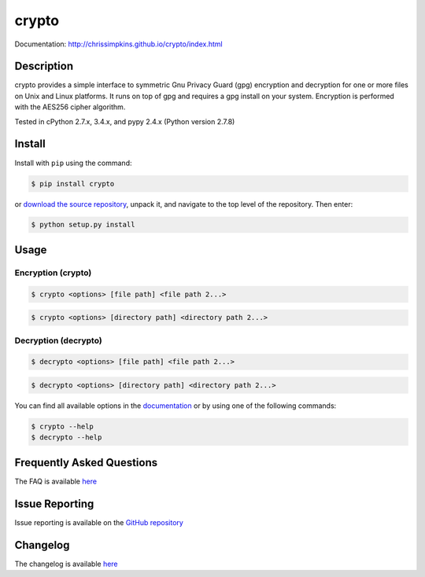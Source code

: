 crypto
========

Documentation: http://chrissimpkins.github.io/crypto/index.html

Description
-------------

crypto provides a simple interface to symmetric Gnu Privacy Guard (gpg) encryption and decryption for one or more files on Unix and Linux platforms.  It runs on top of gpg and requires a gpg install on your system.  Encryption is performed with the AES256 cipher algorithm.

Tested in cPython 2.7.x, 3.4.x, and pypy 2.4.x (Python version 2.7.8)


Install
---------

Install with ``pip`` using the command:

.. code-block:: bash

	$ pip install crypto

or `download the source repository <https://github.com/chrissimpkins/crypto/tarball/master>`_, unpack it, and navigate to the top level of the repository.  Then enter:

.. code-block:: bash

	$ python setup.py install


Usage
---------

Encryption (crypto)
^^^^^^^^^^^^^^^^^^^^^

.. code-block:: bash

	$ crypto <options> [file path] <file path 2...>

.. code-block:: bash

	$ crypto <options> [directory path] <directory path 2...>


Decryption (decrypto)
^^^^^^^^^^^^^^^^^^^^^^^

.. code-block:: bash

	$ decrypto <options> [file path] <file path 2...>

.. code-block:: bash

	$ decrypto <options> [directory path] <directory path 2...>


You can find all available options in the `documentation <http://chrissimpkins.github.io/crypto/usage.html>`_ or by using one of the following commands:

.. code-block:: bash

	$ crypto --help
	$ decrypto --help


Frequently Asked Questions
-------------------------------

The FAQ is available `here <http://chrissimpkins.github.io/crypto/faq.html>`_


Issue Reporting
-------------------

Issue reporting is available on the `GitHub repository <https://github.com/chrissimpkins/crypto/issues>`_


Changelog
------------

The changelog is available `here <http://chrissimpkins.github.io/crypto/changelog.html>`_


